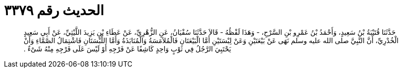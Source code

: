 
= الحديث رقم ٣٣٧٩

[quote.hadith]
حَدَّثَنَا قُتَيْبَةُ بْنُ سَعِيدٍ، وَأَحْمَدُ بْنُ عَمْرِو بْنِ السَّرْحِ، - وَهَذَا لَفْظُهُ - قَالاَ حَدَّثَنَا سُفْيَانُ، عَنِ الزُّهْرِيِّ، عَنْ عَطَاءِ بْنِ يَزِيدَ اللَّيْثِيِّ، عَنْ أَبِي سَعِيدٍ الْخُدْرِيِّ، أَنَّ النَّبِيَّ صلى الله عليه وسلم نَهَى عَنْ بَيْعَتَيْنِ وَعَنْ لِبْسَتَيْنِ أَمَّا الْبَيْعَتَانِ فَالْمُلاَمَسَةُ وَالْمُنَابَذَةُ وَأَمَّا اللِّبْسَتَانِ فَاشْتِمَالُ الصَّمَّاءِ وَأَنْ يَحْتَبِيَ الرَّجُلُ فِي ثَوْبٍ وَاحِدٍ كَاشِفًا عَنْ فَرْجِهِ أَوْ لَيْسَ عَلَى فَرْجِهِ مِنْهُ شَىْءٌ ‏.‏